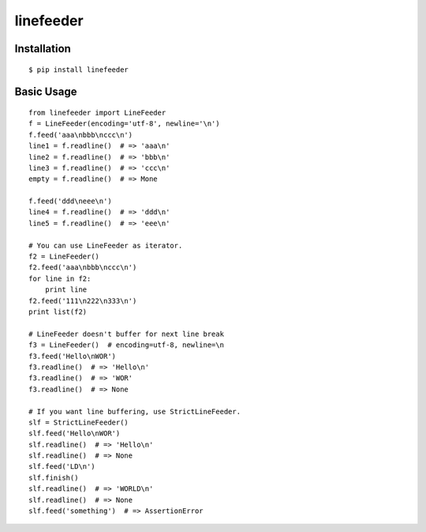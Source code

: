 ==========
linefeeder
==========

Installation
============


::

    $ pip install linefeeder



Basic Usage
===========

::

    from linefeeder import LineFeeder
    f = LineFeeder(encoding='utf-8', newline='\n')
    f.feed('aaa\nbbb\nccc\n')
    line1 = f.readline()  # => 'aaa\n'
    line2 = f.readline()  # => 'bbb\n'
    line3 = f.readline()  # => 'ccc\n'
    empty = f.readline()  # => Mone

    f.feed('ddd\neee\n')
    line4 = f.readline()  # => 'ddd\n'
    line5 = f.readline()  # => 'eee\n'

    # You can use LineFeeder as iterator.
    f2 = LineFeeder()
    f2.feed('aaa\nbbb\nccc\n')
    for line in f2:
        print line
    f2.feed('111\n222\n333\n')
    print list(f2)

    # LineFeeder doesn't buffer for next line break
    f3 = LineFeeder()  # encoding=utf-8, newline=\n
    f3.feed('Hello\nWOR')
    f3.readline()  # => 'Hello\n'
    f3.readline()  # => 'WOR'
    f3.readline()  # => None

    # If you want line buffering, use StrictLineFeeder.
    slf = StrictLineFeeder()
    slf.feed('Hello\nWOR')
    slf.readline()  # => 'Hello\n'
    slf.readline()  # => None
    slf.feed('LD\n')
    slf.finish()
    slf.readline()  # => 'WORLD\n'
    slf.readline()  # => None
    slf.feed('something')  # => AssertionError





